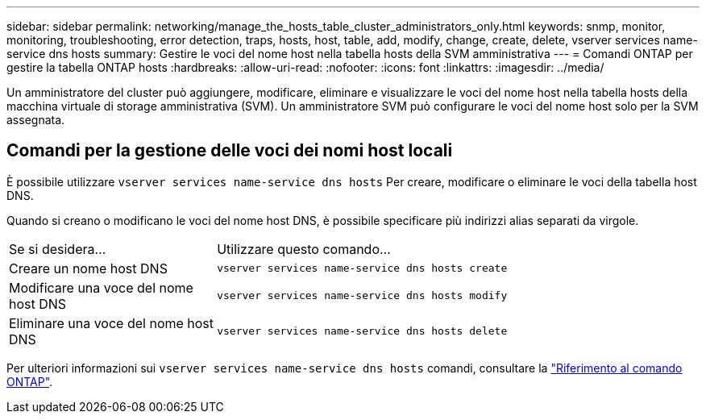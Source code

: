 ---
sidebar: sidebar 
permalink: networking/manage_the_hosts_table_cluster_administrators_only.html 
keywords: snmp, monitor, monitoring, troubleshooting, error detection, traps, hosts, host, table, add, modify, change, create, delete, vserver services name-service dns hosts 
summary: Gestire le voci del nome host nella tabella hosts della SVM amministrativa 
---
= Comandi ONTAP per gestire la tabella ONTAP hosts
:hardbreaks:
:allow-uri-read: 
:nofooter: 
:icons: font
:linkattrs: 
:imagesdir: ../media/


[role="lead"]
Un amministratore del cluster può aggiungere, modificare, eliminare e visualizzare le voci del nome host nella tabella hosts della macchina virtuale di storage amministrativa (SVM). Un amministratore SVM può configurare le voci del nome host solo per la SVM assegnata.



== Comandi per la gestione delle voci dei nomi host locali

È possibile utilizzare `vserver services name-service dns hosts` Per creare, modificare o eliminare le voci della tabella host DNS.

Quando si creano o modificano le voci del nome host DNS, è possibile specificare più indirizzi alias separati da virgole.

[cols="30,70"]
|===


| Se si desidera... | Utilizzare questo comando... 


 a| 
Creare un nome host DNS
 a| 
`vserver services name-service dns hosts create`



 a| 
Modificare una voce del nome host DNS
 a| 
`vserver services name-service dns hosts modify`



 a| 
Eliminare una voce del nome host DNS
 a| 
`vserver services name-service dns hosts delete`

|===
Per ulteriori informazioni sui `vserver services name-service dns hosts` comandi, consultare la https://docs.netapp.com/us-en/ontap-cli["Riferimento al comando ONTAP"^].
